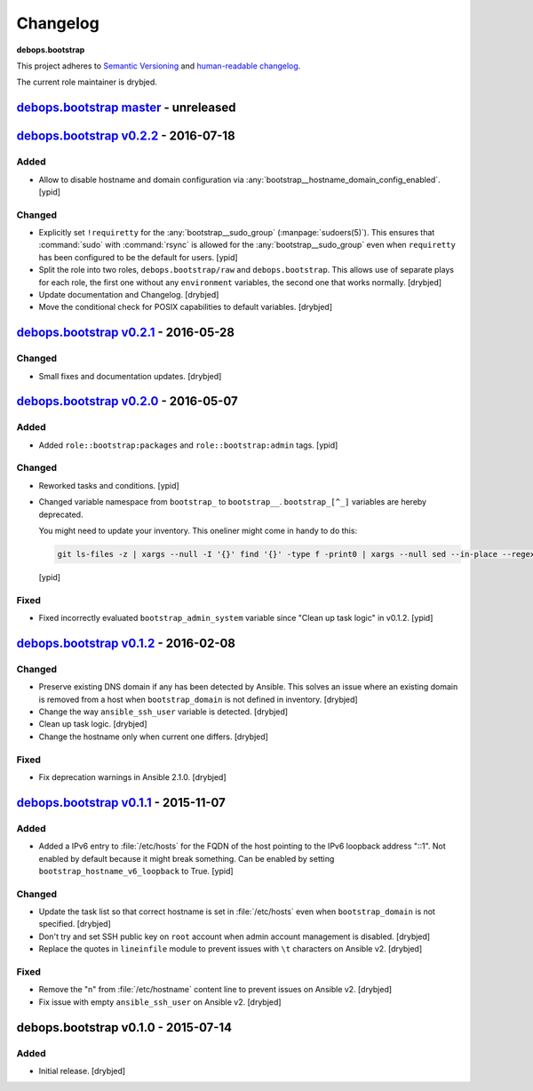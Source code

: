 Changelog
=========

**debops.bootstrap**

This project adheres to `Semantic Versioning <http://semver.org/spec/v2.0.0.html>`_
and `human-readable changelog <http://keepachangelog.com/>`_.

The current role maintainer is drybjed.


`debops.bootstrap master`_ - unreleased
---------------------------------------

.. _debops.bootstrap master: https://github.com/debops/ansible-bootstrap/compare/v0.2.2...master


`debops.bootstrap v0.2.2`_ - 2016-07-18
---------------------------------------

.. _debops.bootstrap v0.2.2: https://github.com/debops/ansible-bootstrap/compare/v0.2.1...v0.2.2

Added
~~~~~

- Allow to disable hostname and domain configuration via
  :any:`bootstrap__hostname_domain_config_enabled`. [ypid]

Changed
~~~~~~~

- Explicitly set ``!requiretty`` for the :any:`bootstrap__sudo_group`
  (:manpage:`sudoers(5)`). This ensures that :command:`sudo` with :command:`rsync` is allowed
  for the :any:`bootstrap__sudo_group` even when ``requiretty`` has been
  configured to be the default for users. [ypid]

- Split the role into two roles, ``debops.bootstrap/raw`` and
  ``debops.bootstrap``. This allows use of separate plays for each role, the
  first one without any ``environment`` variables, the second one that works
  normally. [drybjed]

- Update documentation and Changelog. [drybjed]

- Move the conditional check for POSIX capabilities to default variables.
  [drybjed]


`debops.bootstrap v0.2.1`_ - 2016-05-28
---------------------------------------

.. _debops.bootstrap v0.2.1: https://github.com/debops/ansible-bootstrap/compare/v0.2.0...v0.2.1

Changed
~~~~~~~

- Small fixes and documentation updates. [drybjed]


`debops.bootstrap v0.2.0`_ - 2016-05-07
---------------------------------------

.. _debops.bootstrap v0.2.0: https://github.com/debops/ansible-bootstrap/compare/v0.1.2...v0.2.0

Added
~~~~~

- Added ``role::bootstrap:packages`` and ``role::bootstrap:admin`` tags. [ypid]

Changed
~~~~~~~

- Reworked tasks and conditions. [ypid]

- Changed variable namespace from ``bootstrap_`` to ``bootstrap__``.
  ``bootstrap_[^_]`` variables are hereby deprecated.

  You might need to update your inventory. This oneliner might come in handy to
  do this:

  .. code:: shell

     git ls-files -z | xargs --null -I '{}' find '{}' -type f -print0 | xargs --null sed --in-place --regexp-extended 's/\<(bootstrap)_([^_])/\1__\2/g;'

  [ypid]

Fixed
~~~~~

- Fixed incorrectly evaluated ``bootstrap_admin_system`` variable since "Clean
  up task logic" in v0.1.2. [ypid]


`debops.bootstrap v0.1.2`_ - 2016-02-08
---------------------------------------

.. _debops.bootstrap v0.1.2: https://github.com/debops/ansible-bootstrap/compare/v0.1.1...v0.1.2

Changed
~~~~~~~

- Preserve existing DNS domain if any has been detected by Ansible. This solves
  an issue where an existing domain is removed from a host when
  ``bootstrap_domain`` is not defined in inventory. [drybjed]

- Change the way ``ansible_ssh_user`` variable is detected. [drybjed]

- Clean up task logic. [drybjed]

- Change the hostname only when current one differs. [drybjed]

Fixed
~~~~~

- Fix deprecation warnings in Ansible 2.1.0. [drybjed]


`debops.bootstrap v0.1.1`_ - 2015-11-07
---------------------------------------

.. _debops.bootstrap v0.1.1: https://github.com/debops/ansible-bootstrap/compare/v0.1.0...v0.1.1

Added
~~~~~

- Added a IPv6 entry to :file:`/etc/hosts` for the FQDN of the host pointing to the
  IPv6 loopback address "::1". Not enabled by default because it might break something.
  Can be enabled by setting ``bootstrap_hostname_v6_loopback`` to True. [ypid]

Changed
~~~~~~~

- Update the task list so that correct hostname is set in :file:`/etc/hosts` even
  when ``bootstrap_domain`` is not specified. [drybjed]

- Don't try and set SSH public key on ``root`` account when admin account
  management is disabled. [drybjed]

- Replace the quotes in ``lineinfile`` module to prevent issues with ``\t``
  characters on Ansible v2. [drybjed]

Fixed
~~~~~

- Remove the "\n" from :file:`/etc/hostname` content line to prevent issues on
  Ansible v2. [drybjed]

- Fix issue with empty ``ansible_ssh_user`` on Ansible v2. [drybjed]


debops.bootstrap v0.1.0 - 2015-07-14
------------------------------------

Added
~~~~~

- Initial release. [drybjed]
